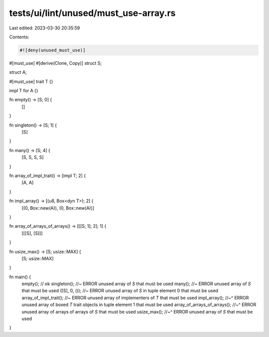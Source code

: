 tests/ui/lint/unused/must_use-array.rs
======================================

Last edited: 2023-03-30 20:35:59

Contents:

.. code-block:: rs

    #![deny(unused_must_use)]

#[must_use]
#[derive(Clone, Copy)]
struct S;

struct A;

#[must_use]
trait T {}

impl T for A {}

fn empty() -> [S; 0] {
    []
}

fn singleton() -> [S; 1] {
    [S]
}

fn many() -> [S; 4] {
    [S, S, S, S]
}

fn array_of_impl_trait() -> [impl T; 2] {
    [A, A]
}

fn impl_array() -> [(u8, Box<dyn T>); 2] {
    [(0, Box::new(A)), (0, Box::new(A))]
}

fn array_of_arrays_of_arrays() -> [[[S; 1]; 2]; 1] {
    [[[S], [S]]]
}

fn usize_max() -> [S; usize::MAX] {
    [S; usize::MAX]
}

fn main() {
    empty(); // ok
    singleton(); //~ ERROR unused array of `S` that must be used
    many(); //~ ERROR unused array of `S` that must be used
    ([S], 0, ()); //~ ERROR unused array of `S` in tuple element 0 that must be used
    array_of_impl_trait(); //~ ERROR unused array of implementers of `T` that must be used
    impl_array();
    //~^ ERROR unused array of boxed `T` trait objects in tuple element 1 that must be used
    array_of_arrays_of_arrays();
    //~^ ERROR unused array of arrays of arrays of `S` that must be used
    usize_max();
    //~^ ERROR unused array of `S` that must be used
}


